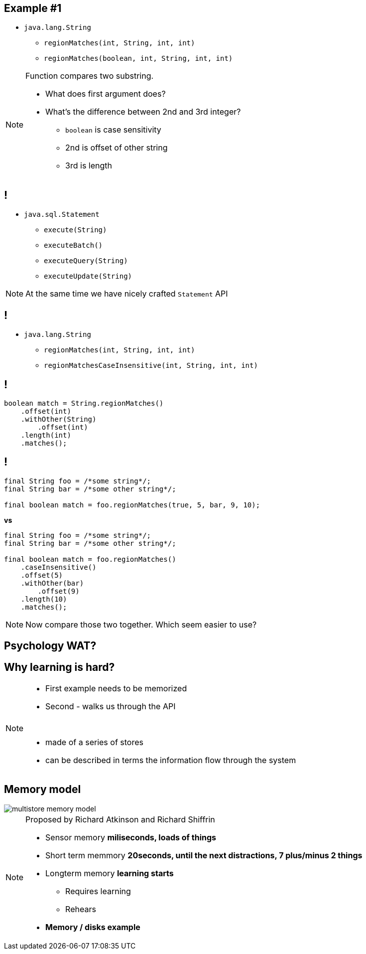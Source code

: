 == Example #{counter:example}

* `java.lang.String`
** `regionMatches(int, String, int, int)`
** `regionMatches(boolean, int, String, int, int)`

[NOTE.speaker]
====
Function compares two substring.

* What does first argument does?
* What's the difference between 2nd and 3rd integer?
** `boolean` is case sensitivity
** 2nd is offset of other string
** 3rd is length
====

== !

* `java.sql.Statement`
** `execute(String)`
** `executeBatch()`
** `executeQuery(String)`
** `executeUpdate(String)`

[NOTE.speaker]
====
At the same time we have nicely crafted `Statement` API
====


== !

* `java.lang.String`
** `regionMatches(int, String, int, int)`
** `regionMatchesCaseInsensitive(int, String, int, int)`

== !

[source, java]
----

boolean match = String.regionMatches()
    .offset(int)
    .withOther(String)
        .offset(int)
    .length(int)
    .matches();

----

== !

[source, java]
----
final String foo = /*some string*/;
final String bar = /*some other string*/;

final boolean match = foo.regionMatches(true, 5, bar, 9, 10);
----

*vs*

[source, java]
----
final String foo = /*some string*/;
final String bar = /*some other string*/;

final boolean match = foo.regionMatches()
    .caseInsensitive()
    .offset(5)
    .withOther(bar)
        .offset(9)
    .length(10)
    .matches();
----

[NOTE.speaker]
====
Now compare those two together. Which seem easier to use?
====

== Psychology WAT?

== Why learning is hard?

[NOTE.speaker]
====
* First example needs to be memorized
* Second - walks us through the API

{zwsp}

* made of a series of stores
* can be described in terms the information flow through the system
====

[role="no-shadow"]
== Memory model

image::multistore-memory-model.png[]

[NOTE.speaker]
====
Proposed by Richard Atkinson and Richard Shiffrin

* Sensor memory *miliseconds, loads of things*
* Short term memmory *20seconds, until the next distractions, 7 plus/minus 2 things*
* Longterm memory *learning starts*
** Requires learning
** Rehears
* *Memory / disks example*
====
